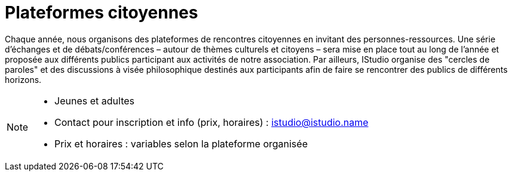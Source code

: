 = Plateformes citoyennes
:page-aliases: .:page/root/actu/programme/64/plateformes-citoyennes.html

Chaque année, nous organisons des plateformes de rencontres citoyennes en invitant des personnes-ressources. Une série d'échanges et de débats/conférences – autour de thèmes culturels et citoyens – sera mise en place tout au long de l'année et proposée aux différents publics participant aux activités de notre association. Par ailleurs, IStudio organise des "cercles de paroles" et des discussions à visée philosophique destinés aux participants afin de faire se rencontrer des publics de différents horizons.

[NOTE]
====
* Jeunes et adultes
* Contact pour inscription et info (prix, horaires) : istudio@istudio.name
* Prix et horaires : variables selon la plateforme organisée
====
